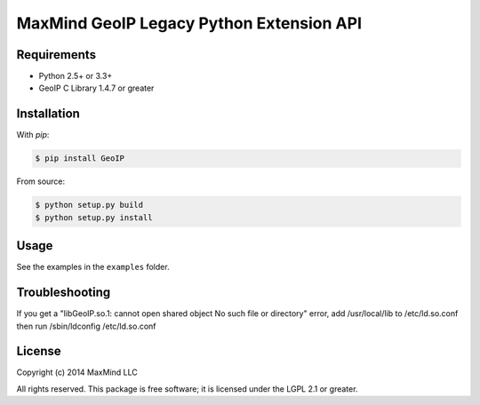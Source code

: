 =========================================
MaxMind GeoIP Legacy Python Extension API
=========================================

Requirements
------------

* Python 2.5+ or 3.3+
* GeoIP C Library 1.4.7 or greater

Installation
------------

With `pip`:

.. code-block:: bash

    $ pip install GeoIP

From source:

.. code-block:: bash

    $ python setup.py build
    $ python setup.py install

Usage
-----

See the examples in the ``examples`` folder.

Troubleshooting
---------------

If you get a "libGeoIP.so.1: cannot open shared object  No such file or
directory" error, add /usr/local/lib to /etc/ld.so.conf then run
/sbin/ldconfig /etc/ld.so.conf

License
-------

Copyright (c) 2014 MaxMind LLC

All rights reserved.  This package is free software; it is licensed
under the LGPL 2.1 or greater.
